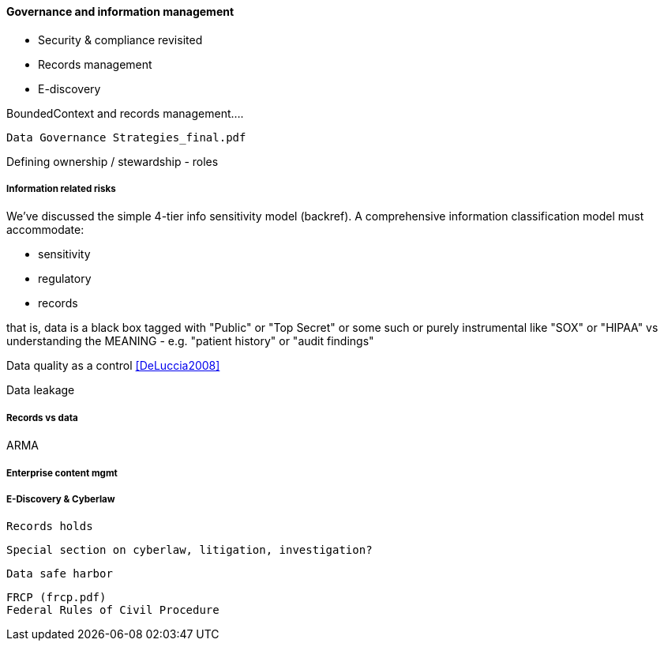 ==== Governance and information management

* Security & compliance revisited
* Records management
* E-discovery

BoundedContext and records management....

 Data Governance Strategies_final.pdf

Defining ownership / stewardship - roles

===== Information related risks
We've discussed the simple 4-tier info sensitivity model (backref). A comprehensive information classification model must accommodate:

* sensitivity
* regulatory
* records

that is, data is a black box tagged with "Public" or "Top Secret" or some such
or purely instrumental like "SOX" or "HIPAA" vs understanding the MEANING - e.g. "patient history" or "audit findings"

Data quality as a control <<DeLuccia2008>>

Data leakage


===== Records vs data

ARMA

===== Enterprise content mgmt

===== E-Discovery & Cyberlaw

 Records holds

 Special section on cyberlaw, litigation, investigation?

 Data safe harbor

 FRCP (frcp.pdf)
 Federal Rules of Civil Procedure
